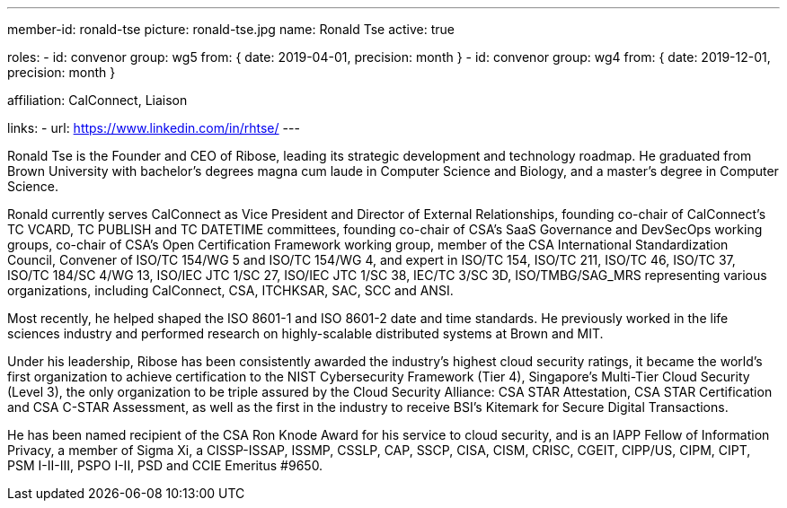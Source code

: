 ---
member-id: ronald-tse
picture: ronald-tse.jpg
name: Ronald Tse
active: true

roles:
  - id: convenor
    group: wg5
    from: { date: 2019-04-01, precision: month }
  - id: convenor
    group: wg4
    from: { date: 2019-12-01, precision: month }

affiliation: CalConnect, Liaison

links:
  - url: https://www.linkedin.com/in/rhtse/
---

Ronald Tse is the Founder and CEO of Ribose, leading its strategic
development and technology roadmap. He graduated from Brown University
with bachelor's degrees magna cum laude in Computer Science and
Biology, and a master's degree in Computer Science.

Ronald currently serves CalConnect as Vice President and Director of
External Relationships, founding co-chair of CalConnect's TC VCARD, TC
PUBLISH and TC DATETIME committees, founding co-chair of CSA's SaaS
Governance and DevSecOps working groups, co-chair of CSA's Open
Certification Framework working group, member of the CSA International
Standardization Council, Convener of ISO/TC 154/WG 5 and ISO/TC 154/WG
4, and expert in ISO/TC 154, ISO/TC 211, ISO/TC 46, ISO/TC 37, ISO/TC
184/SC 4/WG 13, ISO/IEC JTC 1/SC 27, ISO/IEC JTC 1/SC 38, IEC/TC 3/SC
3D, ISO/TMBG/SAG_MRS representing various organizations, including
CalConnect, CSA, ITCHKSAR, SAC, SCC and ANSI.

Most recently, he helped shaped the ISO 8601-1 and ISO 8601-2 date and
time standards. He previously worked in the life sciences industry and
performed research on highly-scalable distributed systems at Brown and
MIT.

Under his leadership, Ribose has been consistently awarded the
industry's highest cloud security ratings, it became the world's first
organization to achieve certification to the NIST Cybersecurity
Framework (Tier 4), Singapore's Multi-Tier Cloud Security (Level 3),
the only organization to be triple assured by the Cloud Security
Alliance: CSA STAR Attestation, CSA STAR Certification and CSA C-STAR
Assessment, as well as the first in the industry to receive BSI's
Kitemark for Secure Digital Transactions.

He has been named recipient of the CSA Ron Knode Award for his service
to cloud security, and is an IAPP Fellow of Information Privacy, a
member of Sigma Xi, a CISSP-ISSAP, ISSMP, CSSLP, CAP, SSCP, CISA, CISM,
CRISC, CGEIT, CIPP/US, CIPM, CIPT, PSM I-II-III, PSPO I-II, PSD and
CCIE Emeritus #9650.

